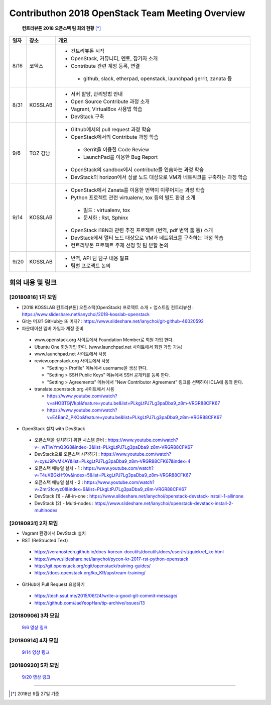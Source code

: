 Contributhon 2018 OpenStack Team Meeting Overview
+++++++++++++++++++++++++++++++++++++++++++++++++

 **컨트리뷰톤 2018 오픈스택 팀 회의 현황** [*]_

+------+----------+---------------------------------------------------------+
| 일자 | 장소     | 개요                                                    |
+======+==========+=========================================================+
| 8/16 | 코엑스   | * 컨트리뷰톤 시작                                       |
|      |          | * OpenStack, 커뮤니티, 멘토, 참가자 소개                |
|      |          | * Contribute 관련 계정 등록, 연결                       |
|      |          |                                                         |
|      |          |  - github, slack, etherpad, openstack, launchpad        |
|      |          |    gerrit, zanata 등                                    |
+------+----------+---------------------------------------------------------+
| 8/31 | KOSSLAB  | * 서버 할당, 관리방법 안내                              |
|      |          | * Open Source Contribute 과정 소개                      |
|      |          | * Vagrant, VirtualBox 사용법 학습                       |
|      |          | * DevStack 구축                                         |
+------+----------+---------------------------------------------------------+
| 9/6  | TOZ 강남 | * Github에서의 pull request 과정 학습                   |
|      |          | * OpenStack에서의 Contribute 과정 학습                  |
|      |          |                                                         |
|      |          |  - Gerrit을 이용한 Code Review                          |
|      |          |  - LaunchPad를 이용한 Bug Report                        |
|      |          |                                                         |
|      |          | * OpenStack의 sandbox에서 contribute를                  |
|      |          |   연습하는 과정 학습                                    |
|      |          | * DevStack의 horizon에서 싱글 노드 대상으로             |
|      |          |   VM과 네트워크를 구축하는 과정 학습                    |
+------+----------+---------------------------------------------------------+
| 9/14 | KOSSLAB  | * OpenStack에서 Zanata를 이용한 번역이                  |
|      |          |   이루어지는 과정 학습                                  |
|      |          | * Python 프로젝트 관련  virtualenv, tox 등의            |
|      |          |   빌드 환경 소개                                        |
|      |          |                                                         |
|      |          |  - 빌드 : virtualenv, tox                               |
|      |          |  - 문서화 : Rst, Sphinx                                 |
|      |          |                                                         |
|      |          | * OpenStack I18N과 관련 추진 프로젝트                   |
|      |          |   (번역, pdf 번역 툴 등) 소개                           |
|      |          | * DevStack에서 멀티 노드 대상으로 VM과                  |
|      |          |   네트워크를 구축하는 과정 학습                         |
|      |          | * 컨트리뷰톤 프로젝트 주제 선정 및 팀 분할 논의         |
+------+----------+---------------------------------------------------------+
| 9/20 | KOSSLAB  | * 번역, API 팀 탐구 내용 발표                           |
|      |          | * 팀별 프로젝트 논의                                    |
+------+----------+---------------------------------------------------------+

=================
회의 내용 및 링크
=================

[20180816] 1차 모임
-------------------

* [2018 KOSSLAB 컨트리뷰톤]
  오픈스택(OpenStack) 프로젝트 소개 + 업스트림 컨트리뷰션 :
  https://www.slideshare.net/ianychoi/2018-kosslab-openstack
* Git는 머꼬? GitHub는 또 머지? : 
  https://www.slideshare.net/ianychoi/git-github-46020592
* 파운데이션 멤버 가입과 계정 준비

 - www.openstack.org 사이트에서 Foundation Member로 회원 가입 한다.
 - Ubuntu One 회원가입 한다. (www.launchpad.net 사이트에서 회원 가입 가능)
 - www.launchpad.net 사이트에서 사용
 - review.openstack.org 사이트에서 사용

   * "Setting > Profile" 메뉴에서 username을 생성 한다.
   * "Setting > SSH Public Keys" 메뉴에서 SSH 공개키를 등록 한다.
   * "Setting > Agreements" 메뉴에서 "New Contributor Agreement"
     링크를 선택하여 ICLA에 동의 한다.

 - translate.openstack.org 사이트에서 사용

   * `<https://www.youtube.com/watch?v=aHOBTGjVkpI
     &feature=youtu.be&list=PLkgLtPJ7Lg3paDba9_z8m-VRGR88CFK67>`_
   * `<https://www.youtube.com/watch?v=E4BanZ_PKOo
     &feature=youtu.be&list=PLkgLtPJ7Lg3paDba9_z8m-VRGR88CFK67>`_

* OpenStack 설치 with DevStack

 - 오픈스택을 설치하기 위한 시스템 준비 : `<https://www.youtube.com/
   watch?v=_wT1wYmQ3G8&index=3&list=PLkgLtPJ7Lg3paDba9_z8m-VRGR88CFK67>`_
 - DevStack으로 오픈스택 시작하기 : `<https://www.youtube.com/
   watch?v=cysJ9PvMKAY&list=PLkgLtPJ7Lg3paDba9_z8m-VRGR88CFK67&index=4>`_
 - 오픈스택 매뉴얼 설치 - 1 : `<https://www.youtube.com/
   watch?v=T4uXBGkHfXw&index=5&list=PLkgLtPJ7Lg3paDba9_z8m-VRGR88CFK67>`_
 - 오픈스택 매뉴얼 설치 - 2 : `<https://www.youtube.com/
   watch?v=Zmr2fcvyz0I&index=6&list=PLkgLtPJ7Lg3paDba9_z8m-VRGR88CFK67>`_
 - DevStack (1) - All-in-one : `<https://www.slideshare.net/ianychoi/
   openstack-devstack-install-1-allinone>`_
 - DevStack (2) - Multi-nodes : `<https://www.slideshare.net/ianychoi/
   openstack-devstack-install-2-multinodes>`_

[20180831] 2차 모임
-------------------

* Vagrant 환경에서 DevStack 설치
* RST (ReStructed Text)

 - `<https://veranostech.github.io/docs-korean-docutils/
   docutils/docs/user/rst/quickref_ko.html>`_
 - `<https://www.slideshare.net/ianychoi/
   pycon-kr-2017-rst-python-openstack>`_
 - `<http://git.openstack.org/cgit/openstack/training-guides/>`_
 - `<https://docs.openstack.org/ko_KR/upstream-training/>`_

* GitHub에 Pull Request 요청하기

 - https://tech.ssut.me/2015/06/24/write-a-good-git-commit-message/
 - https://github.com/JaeYeopHan/tip-archive/issues/13

[20180906] 3차 모임
-------------------
 `9/6 영상 링크
 <http://youtu.be/oUX945cyuUE>`_




[20180914] 4차 모임
-------------------
 `9/14 영상 링크
 <https://youtu.be/vOnIIUO7yew>`_




[20180920] 5차 모임
-------------------
 `9/20 영상 링크
 <http://youtu.be/FwziRyz5MI0>`_



-----

.. [*] 2018년 9월 27일 기준
